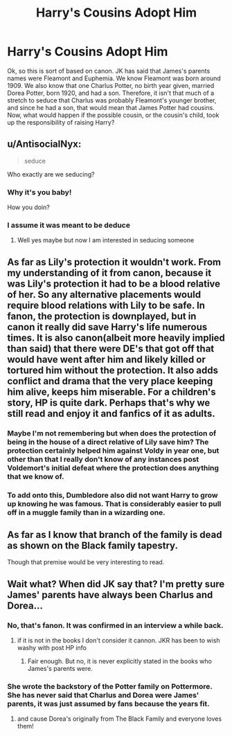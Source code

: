 #+TITLE: Harry's Cousins Adopt Him

* Harry's Cousins Adopt Him
:PROPERTIES:
:Author: Crazygamer2006
:Score: 31
:DateUnix: 1603326707.0
:DateShort: 2020-Oct-22
:FlairText: Request
:END:
Ok, so this is sort of based on canon. JK has said that James's parents names were Fleamont and Euphemia. We know Fleamont was born around 1909. We also know that one Charlus Potter, no birth year given, married Dorea Potter, born 1920, and had a son. Therefore, it isn't that much of a stretch to seduce that Charlus was probably Fleamont's younger brother, and since he had a son, that would mean that James Potter had cousins. Now, what would happen if the possible cousin, or the cousin's child, took up the responsibility of raising Harry?


** u/AntisocialNyx:
#+begin_quote
  seduce
#+end_quote

Who exactly are we seducing?
:PROPERTIES:
:Author: AntisocialNyx
:Score: 20
:DateUnix: 1603341913.0
:DateShort: 2020-Oct-22
:END:

*** Why it's you baby!

How you doin?
:PROPERTIES:
:Author: Korrin85
:Score: 9
:DateUnix: 1603349447.0
:DateShort: 2020-Oct-22
:END:


*** I assume it was meant to be deduce
:PROPERTIES:
:Author: noob_360
:Score: 1
:DateUnix: 1603391053.0
:DateShort: 2020-Oct-22
:END:

**** Well yes maybe but now I am interested in seducing someone
:PROPERTIES:
:Author: AntisocialNyx
:Score: 5
:DateUnix: 1603394872.0
:DateShort: 2020-Oct-22
:END:


** As far as Lily's protection it wouldn't work. From my understanding of it from canon, because it was Lily's protection it had to be a blood relative of her. So any alternative placements would require blood relations with Lily to be safe. In fanon, the protection is downplayed, but in canon it really did save Harry's life numerous times. It is also canon(albeit more heavily implied than said) that there were DE's that got off that would have went after him and likely killed or tortured him without the protection. It also adds conflict and drama that the very place keeping him alive, keeps him miserable. For a children's story, HP is quite dark. Perhaps that's why we still read and enjoy it and fanfics of it as adults.
:PROPERTIES:
:Author: Brilliant_Sea
:Score: 4
:DateUnix: 1603344778.0
:DateShort: 2020-Oct-22
:END:

*** Maybe I'm not remembering but when does the protection of being in the house of a direct relative of Lily save him? The protection certainly helped him against Voldy in year one, but other than that I really don't know of any instances post Voldemort's initial defeat where the protection does anything that we know of.
:PROPERTIES:
:Author: Flashheart42
:Score: 3
:DateUnix: 1603357684.0
:DateShort: 2020-Oct-22
:END:


*** To add onto this, Dumbledore also did not want Harry to grow up knowing he was famous. That is considerably easier to pull off in a muggle family than in a wizarding one.
:PROPERTIES:
:Author: Slivius
:Score: 4
:DateUnix: 1603355550.0
:DateShort: 2020-Oct-22
:END:


** As far as I know that branch of the family is dead as shown on the Black family tapestry.

Though that premise would be very interesting to read.
:PROPERTIES:
:Author: MikeMystery13
:Score: 1
:DateUnix: 1603379541.0
:DateShort: 2020-Oct-22
:END:


** Wait what? When did JK say that? I'm pretty sure James' parents have always been Charlus and Dorea...
:PROPERTIES:
:Author: Flashheart42
:Score: 1
:DateUnix: 1603357439.0
:DateShort: 2020-Oct-22
:END:

*** No, that's fanon. It was confirmed in an interview a while back.
:PROPERTIES:
:Author: Crazygamer2006
:Score: 3
:DateUnix: 1603360915.0
:DateShort: 2020-Oct-22
:END:

**** if it is not in the books I don't consider it cannon. JKR has been to wish washy with post HP info
:PROPERTIES:
:Author: D3ATHY
:Score: 3
:DateUnix: 1603361763.0
:DateShort: 2020-Oct-22
:END:

***** Fair enough. But no, it is never explicitly stated in the books who James's parents were.
:PROPERTIES:
:Author: Crazygamer2006
:Score: 2
:DateUnix: 1603362714.0
:DateShort: 2020-Oct-22
:END:


*** She wrote the backstory of the Potter family on Pottermore. She has never said that Charlus and Dorea were James' parents, it was just assumed by fans because the years fit.
:PROPERTIES:
:Author: MmeBoumBoum
:Score: 2
:DateUnix: 1603367844.0
:DateShort: 2020-Oct-22
:END:

**** and cause Dorea's originally from The Black Family and everyone loves them!
:PROPERTIES:
:Author: flitith12
:Score: 1
:DateUnix: 1603369667.0
:DateShort: 2020-Oct-22
:END:
